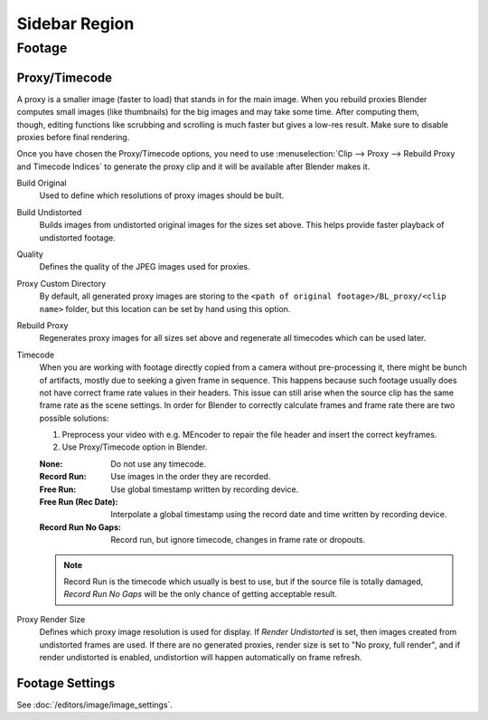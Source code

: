 
**************
Sidebar Region
**************

Footage
=======

.. _bpy.types.MovieClipProxy:

Proxy/Timecode
--------------

.. figure:: /images/editors_clip_sidebar_proxy-panel.png
   :align: right

A proxy is a smaller image (faster to load) that stands in for the main image.
When you rebuild proxies Blender computes small images (like thumbnails)
for the big images and may take some time. After computing them, though,
editing functions like scrubbing and scrolling is much faster but gives a low-res result.
Make sure to disable proxies before final rendering.

Once you have chosen the Proxy/Timecode options,
you need to use :menuselection:`Clip --> Proxy --> Rebuild Proxy and Timecode Indices`
to generate the proxy clip and it will be available after Blender makes it.

Build Original
   Used to define which resolutions of proxy images should be built.
Build Undistorted
   Builds images from undistorted original images for the sizes set above.
   This helps provide faster playback of undistorted footage.
Quality
   Defines the quality of the JPEG images used for proxies.
Proxy Custom Directory
   By default, all generated proxy images are storing to
   the ``<path of original footage>/BL_proxy/<clip name>`` folder,
   but this location can be set by hand using this option.
Rebuild Proxy
   Regenerates proxy images for all sizes set above and regenerate all timecodes which can be used later.
Timecode
   When you are working with footage directly copied from a camera without pre-processing it,
   there might be bunch of artifacts, mostly due to seeking a given frame in sequence.
   This happens because such footage usually does not have correct frame rate values in their headers.
   This issue can still arise when the source clip has the same frame rate as the scene settings.
   In order for Blender to correctly calculate frames and frame rate there are two possible solutions:

   #. Preprocess your video with e.g. MEncoder to repair the file header and insert the correct keyframes.
   #. Use Proxy/Timecode option in Blender.

   :None: Do not use any timecode.
   :Record Run: Use images in the order they are recorded.
   :Free Run: Use global timestamp written by recording device.
   :Free Run (Rec Date):
      Interpolate a global timestamp using the record date and time written by recording device.
   :Record Run No Gaps:
      Record run, but ignore timecode, changes in frame rate or dropouts.

   .. note::

      Record Run is the timecode which usually is best to use, but if the source file is totally damaged,
      *Record Run No Gaps* will be the only chance of getting acceptable result.

Proxy Render Size
   Defines which proxy image resolution is used for display.
   If *Render Undistorted* is set, then images created from undistorted frames are used.
   If there are no generated proxies, render size is set to "No proxy, full render",
   and if render undistorted is enabled, undistortion will happen automatically on frame refresh.


Footage Settings
----------------

See :doc:`/editors/image/image_settings`.
